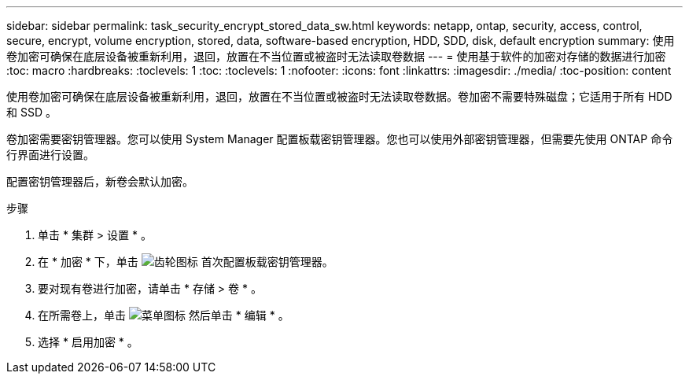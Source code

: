 ---
sidebar: sidebar 
permalink: task_security_encrypt_stored_data_sw.html 
keywords: netapp, ontap, security, access, control, secure, encrypt, volume encryption, stored, data, software-based encryption, HDD, SDD, disk, default encryption 
summary: 使用卷加密可确保在底层设备被重新利用，退回，放置在不当位置或被盗时无法读取卷数据 
---
= 使用基于软件的加密对存储的数据进行加密
:toc: macro
:hardbreaks:
:toclevels: 1
:toc: 
:toclevels: 1
:nofooter: 
:icons: font
:linkattrs: 
:imagesdir: ./media/
:toc-position: content


[role="lead"]
使用卷加密可确保在底层设备被重新利用，退回，放置在不当位置或被盗时无法读取卷数据。卷加密不需要特殊磁盘；它适用于所有 HDD 和 SSD 。

卷加密需要密钥管理器。您可以使用 System Manager 配置板载密钥管理器。您也可以使用外部密钥管理器，但需要先使用 ONTAP 命令行界面进行设置。

配置密钥管理器后，新卷会默认加密。

.步骤
. 单击 * 集群 > 设置 * 。
. 在 * 加密 * 下，单击 image:icon_gear.gif["齿轮图标"] 首次配置板载密钥管理器。
. 要对现有卷进行加密，请单击 * 存储 > 卷 * 。
. 在所需卷上，单击 image:icon_kabob.gif["菜单图标"] 然后单击 * 编辑 * 。
. 选择 * 启用加密 * 。

